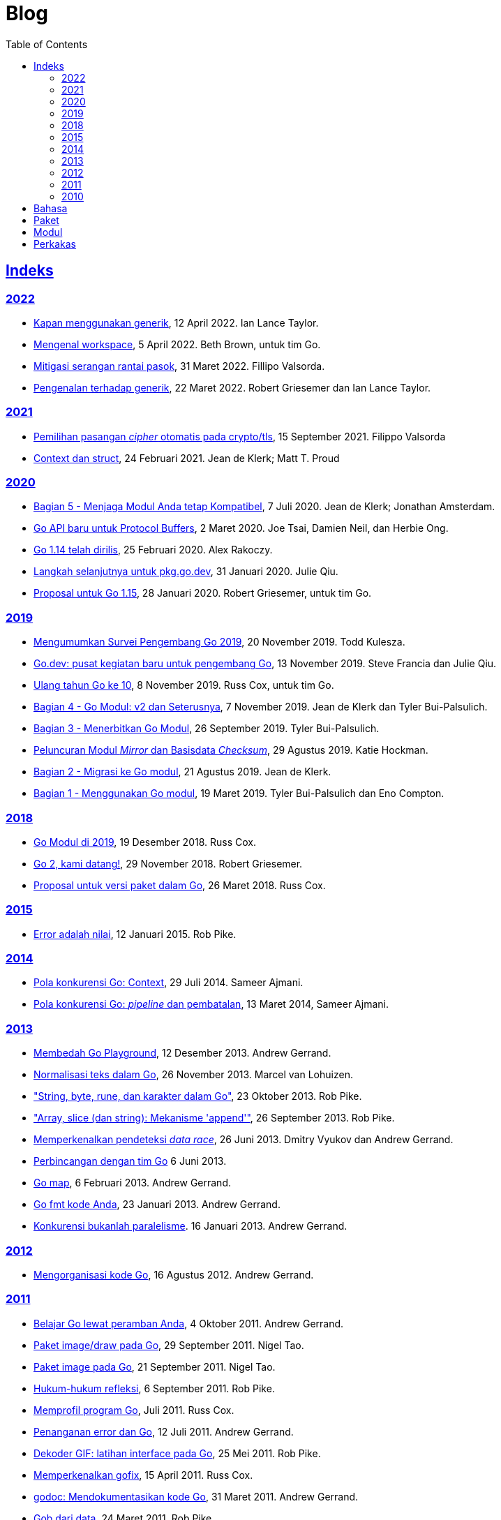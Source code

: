 =  Blog
:toc:
:sectanchors:
:sectlinks:

==  Indeks

=== 2022

* link:/blog/when-generics/[Kapan menggunakan generik^],
  12 April 2022.  Ian Lance Taylor.

* link:/blog/get-familiar-with-workspaces/[Mengenal workspace^],
  5 April 2022. Beth Brown, untuk tim Go.

* link:/blog/supply-chain/[Mitigasi serangan rantai pasok^],
  31 Maret 2022. Fillipo Valsorda.

* link:/blog/intro-generics/[Pengenalan terhadap generik^],
  22 Maret 2022. Robert Griesemer dan Ian Lance Taylor.

=== 2021

*  link:/blog/tls-cipher-suites/[Pemilihan pasangan _cipher_ otomatis pada crypto/tls^], 15 September 2021.
   Filippo Valsorda

*  link:/blog/context-and-structs/[Context dan struct^],
   24 Februari 2021.
   Jean de Klerk; Matt T. Proud

=== 2020

*  link:/blog/module-compatibility/[Bagian 5 - Menjaga Modul Anda tetap Kompatibel^],
   7 Juli 2020.  Jean de Klerk; Jonathan Amsterdam.

*  link:/blog/a-new-go-api-for-protocol-buffers/[Go API baru untuk Protocol Buffers^],
   2 Maret 2020.  Joe Tsai, Damien Neil, dan Herbie Ong.

*  link:/blog/go1.14/[Go 1.14 telah dirilis^],
   25 Februari 2020.  Alex Rakoczy.

*  link:/blog/pkg.go.dev-2020/[Langkah selanjutnya untuk pkg.go.dev^],
   31 Januari 2020.  Julie Qiu.

*  link:/blog/go1.15-proposals/[Proposal untuk Go 1.15^],
   28 Januari 2020.  Robert Griesemer, untuk tim Go.

=== 2019

*  link:/blog/survey2019/[Mengumumkan Survei Pengembang Go 2019^],
   20 November 2019.  Todd Kulesza.

*  link:/blog/go.dev/[Go.dev: pusat kegiatan baru untuk pengembang Go^],
   13 November 2019.  Steve Francia dan Julie Qiu.

*  link:/blog/10years/[Ulang tahun Go ke 10^],
   8 November 2019.  Russ Cox, untuk tim Go.

*  link:/blog/v2-go-modules/[Bagian 4 - Go Modul: v2 dan Seterusnya^],
   7 November 2019.  Jean de Klerk dan Tyler Bui-Palsulich.

*  link:/blog/publishing-go-modules/[Bagian 3 - Menerbitkan Go Modul^],
   26 September 2019.  Tyler Bui-Palsulich.

*  link:/blog/module-mirror-launch/[Peluncuran Modul _Mirror_ dan Basisdata _Checksum_^],
   29 Agustus 2019.  Katie Hockman.

*  link:/blog/migrating-to-go-modules/[Bagian 2 - Migrasi ke Go modul^],
   21 Agustus 2019.  Jean de Klerk.

*  link:/blog/using-go-modules/[Bagian 1 - Menggunakan Go modul^],
   19 Maret 2019.  Tyler Bui-Palsulich dan Eno Compton.

=== 2018

*  link:/blog/modules2019/[Go Modul di 2019^],
   19 Desember 2018.  Russ Cox.

*  link:/blog/go2-here-we-come/[Go 2, kami datang!^],
   29 November 2018.  Robert Griesemer.

*  link:/blog/versioning-proposal/[Proposal untuk versi paket dalam Go^],
   26 Maret 2018.  Russ Cox.

=== 2015

*  link:/blog/errors-are-values/[Error adalah nilai^],
   12 Januari 2015.  Rob Pike.

=== 2014

*  link:/blog/context/[Pola konkurensi Go: Context^],
   29 Juli 2014.  Sameer Ajmani.

*  link:/blog/pipelines/[Pola konkurensi Go: _pipeline_ dan pembatalan^],
   13 Maret 2014,  Sameer Ajmani.

=== 2013

*  link:/blog/playground/[Membedah Go Playground^],
   12 Desember 2013.  Andrew Gerrand.

*  link:/blog/normalization/[Normalisasi teks dalam Go^],
   26 November 2013.  Marcel van Lohuizen.

*  link:/blog/strings/["String, byte, rune, dan karakter dalam Go"^],
   23 Oktober 2013.  Rob Pike.

*  link:/blog/slices/["Array, slice (dan string): Mekanisme 'append'"^],
   26 September 2013.  Rob Pike.

*  link:/blog/race-detector/[Memperkenalkan pendeteksi _data race_^],
   26 Juni 2013. Dmitry Vyukov dan Andrew Gerrand.

*  link:/blog/io2013-chat/[Perbincangan dengan tim Go]
   6 Juni 2013.

*  link:/blog/maps/[Go map^],
   6 Februari 2013.  Andrew Gerrand.

*  link:/blog/gofmt/[Go fmt kode Anda^],
   23 Januari 2013.  Andrew Gerrand.

*  link:/blog/waza-talk/[Konkurensi bukanlah paralelisme^].
   16 Januari 2013.  Andrew Gerrand.


=== 2012

*  link:/blog/organizing-go-code/[Mengorganisasi kode Go^],
   16 Agustus 2012.  Andrew Gerrand.

=== 2011

*  link:/blog/learn-go-from-your-browser/[Belajar Go lewat peramban Anda^],
   4 Oktober 2011.  Andrew Gerrand.

*  link:/blog/go-imagedraw-package/[Paket image/draw pada Go^],
   29 September 2011.  Nigel Tao.

*  link:/blog/go-image-package/[Paket image pada Go^],
   21 September 2011.  Nigel Tao.

*  link:/blog/laws-of-reflection/[Hukum-hukum refleksi^],
   6 September 2011.  Rob Pike.

*  link:/blog/profiling-go-programs/[Memprofil program Go^],
   Juli 2011.  Russ Cox.

*  link:/blog/error-handling-and-go/[Penanganan error dan Go^],
   12 Juli 2011.  Andrew Gerrand.

*  link:/blog/gif-decoder-exercise-in-go-interfaces/[Dekoder GIF: latihan interface pada Go^],
   25 Mei 2011.  Rob Pike.

*  link:/blog/introducing-gofix/[Memperkenalkan gofix^],
   15 April 2011.  Russ Cox.

*  link:/blog/godoc/[godoc: Mendokumentasikan kode Go^],
   31 Maret 2011.  Andrew Gerrand.

*  link:/blog/gobs-of-data/[Gob dari data^],
   24 Maret 2011.  Rob Pike.

*  link:/blog/cgo/[C? Go? Cgo!^],
   17 Maret 2011. _Andrew Gerrand_

*  link:/blog/json-and-go/[JSON dan Go^],
   25 Januari 2011.  Andrew Gerrand.

*  link:/blog/go-slices-usage-and-internals/[Slice pada Go: penggunaan dan internal^],
   5 Januari 2011.  Andrew Gerrand.

=== 2010

*  link:/blog/introducing-go-playground/[Memperkenalkan Go Playground^],
   15 September 2010.  Andrew Gerrand.

*  link:/blog/json-rpc/[JSON-RPC: kisah penggunaan interface^],
   27 April 2010.  Andrew Gerrand.

*  link:/blog/third-party-libraries-goprotobuf-and/[Pustaka pihak-ketiga: goprotobuf dan lainnya^],
   20 April 2010.  Andrew Gerrand.

*  link:/blog/go-concurrency-patterns-timing-out-and/[Pola konkurensi Go: pewaktuan dan terus berjalan^],
   23 September 2010.  Andrew Gerrand.

*  link:/blog/defer-panic-and-recover/["Defer, Panic, dan Recover"^],
   4 Agustus 2010.  Andrew Gerrand.

*  link:/blog/codelab-share/[Berbagi memori dengan berkomunikasi^],
   13 Juli 2010.  Andrew Gerrand.

*  link:/blog/gos-declaration-syntax/[Sintaksis deklarasi pada Go^],
   7 Juli 2010.  Rob Pike.


==  Bahasa

*  link:/blog/gos-declaration-syntax/[Sintaksis deklarasi pada Go^]
*  link:/blog/defer-panic-and-recover/["Defer, Panic, dan Recover"^]
*  link:/blog/go-concurrency-patterns-timing-out-and/[Pola konkurensi Go: pewaktuan dan terus berjalan^]
*  link:/blog/go-slices-usage-and-internals/[Slice pada Go: penggunaan dan internal^]
*  link:/blog/gif-decoder-exercise-in-go-interfaces/[Dekoder GIF: latihan interface pada Go^]
*  link:/blog/error-handling-and-go/[Penanganan error dan Go^]
*  link:/blog/organizing-go-code/[Mengorganisasi kode Go^]


==  Paket

*  link:/blog/json-and-go/[JSON dan Go^] - menggunakan paket
   https://golang.org/pkg/encoding/json/[json^].

*  link:/blog/gobs-of-data/[Gob dari data^] - rancangan dan penggunaan paket
   https://golang.org/pkg/encoding/gob/[gob^].

*  link:/blog/laws-of-reflection/[Hukum-hukum refleksi^] - fundamental dari
   paket https://golang.org/pkg/reflect/[reflect^].

*  link:/blog/go-image-package/[Paket image pada Go^] - fundamental dari paket
   https://golang.org/pkg/image/[image^].

*  link:/blog/go-imagedraw-package/[Paket image/draw pada Go^] - fundamental
   dari paket
   https://golang.org/pkg/image/draw/[image/draw^].


==  Modul

*  link:/blog/versioning-proposal/[Proposal untuk versi paket dalam Go^],
   26 Maret 2018.  Russ Cox.

*  link:/blog/modules2019/[Go Modul di 2019^],
   19 Desember 2018.  Russ Cox.

*  link:/blog/module-mirror-launch/[Peluncuran Modul _Mirror_ dan Basisdata _Checksum_^],
   29 Agustus 2019.  Katie Hockman.

*  link:/blog/using-go-modules/[Bagian 1 - Menggunakan Go modul^],
   19 Maret 2019.  Tyler Bui-Palsulich dan Eno Compton.

*  link:/blog/migrating-to-go-modules/[Bagian 2 - Migrasi ke Go modul^],
   21 Agustus 2019.  Jean de Klerk.

*  link:/blog/publishing-go-modules/[Bagian 3 - Menerbitkan Go Modul^],
   26 September 2019.  Tyler Bui-Palsulich.

*  link:/blog/v2-go-modules/[Bagian 4 - Go Modul: v2 dan Seterusnya^],
   7 November 2019.  Jean de Klerk and Tyler Bui-Palsulich.

*  link:/blog/module-compatibility/[Bagian 5 - Menjaga Modul Anda tetap Kompatibel^],
   7 Juli 2020.  Jean de Klerk; Jonathan Amsterdam.


==  Perkakas

*  link:/doc/articles/go_command.html[Tentang Perintah Go^] - kenapa kita
   membuatnya, apa saja kegunaannya, dan bagaimana menggunakannya.

*  link:/doc/gdb/[Debugging kode Go dengan GDB^]

*  link:/doc/articles/race_detector.html[Pendeteksi _data race_^] - Manual
   tentang pendeteksi _data race_.

*  link:/blog/race-detector/[Memperkenalkan pendeteksi _data race_^] -
   Pengenalan terhadap pendeteksi _data race_.
